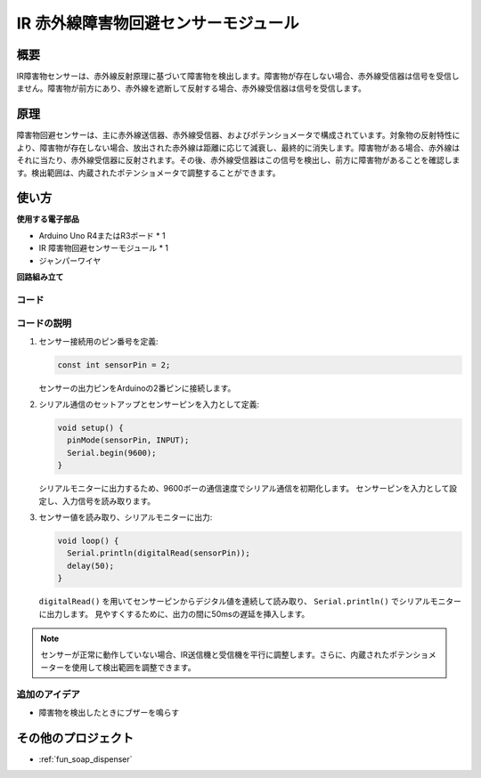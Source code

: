 .. _cpn_ir_obstacle:

IR 赤外線障害物回避センサーモジュール
=====================================

.. image:: img/09_IR_obstacle_module.png
    :width: 400
    :align: center

概要
---------------------------
IR障害物センサーは、赤外線反射原理に基づいて障害物を検出します。障害物が存在しない場合、赤外線受信器は信号を受信しません。障害物が前方にあり、赤外線を遮断して反射する場合、赤外線受信器は信号を受信します。

原理
---------------------------
障害物回避センサーは、主に赤外線送信器、赤外線受信器、およびポテンショメータで構成されています。対象物の反射特性により、障害物が存在しない場合、放出された赤外線は距離に応じて減衰し、最終的に消失します。障害物がある場合、赤外線はそれに当たり、赤外線受信器に反射されます。その後、赤外線受信器はこの信号を検出し、前方に障害物があることを確認します。検出範囲は、内蔵されたポテンショメータで調整することができます。

.. image:: img/09_IR_obstacle_module_1.png
    :width: 600
    :align: center

使い方
---------------------------

**使用する電子部品**

- Arduino Uno R4またはR3ボード * 1
- IR 障害物回避センサーモジュール * 1
- ジャンパーワイヤ

**回路組み立て**

.. image:: img/09_IR_obstacle_module_circuit.png
    :width: 400
    :align: center

.. raw:: html
    
    <br/><br/>   

コード
^^^^^^^^^^^^^^^^^^^^

.. raw:: html
    
    <iframe src=https://create.arduino.cc/editor/sunfounder01/f0e8f3a8-c3a8-4ded-a8ec-67de5a4076f6/preview?embed style="height:510px;width:100%;margin:10px 0" frameborder=0></iframe>


.. raw:: html

   <video loop autoplay muted style = "max-width:100%">
      <source src="../_static/video/basic/09-component_ir_obstacle.mp4"  type="video/mp4">
      Your browser does not support the video tag.
   </video>
   <br/><br/>  

コードの説明
^^^^^^^^^^^^^^^^^^^^

1. センサー接続用のピン番号を定義:

   .. code-block:: arduino

     const int sensorPin = 2;

   センサーの出力ピンをArduinoの2番ピンに接続します。

2. シリアル通信のセットアップとセンサーピンを入力として定義:

   .. code-block:: arduino

     void setup() {
       pinMode(sensorPin, INPUT);  
       Serial.begin(9600);
     }

   シリアルモニターに出力するため、9600ボーの通信速度でシリアル通信を初期化します。
   センサーピンを入力として設定し、入力信号を読み取ります。

3. センサー値を読み取り、シリアルモニターに出力:

   .. code-block:: arduino

     void loop() {
       Serial.println(digitalRead(sensorPin));
       delay(50); 
     }

   ``digitalRead()`` を用いてセンサーピンからデジタル値を連続して読み取り、 ``Serial.println()`` でシリアルモニターに出力します。
   見やすくするために、出力の間に50msの遅延を挿入します。

.. note::

   センサーが正常に動作していない場合、IR送信機と受信機を平行に調整します。さらに、内蔵されたポテンショメーターを使用して検出範囲を調整できます。

追加のアイデア
^^^^^^^^^^^^^^^^^^^^

- 障害物を検出したときにブザーを鳴らす

その他のプロジェクト
---------------------------
* :ref:`fun_soap_dispenser`
